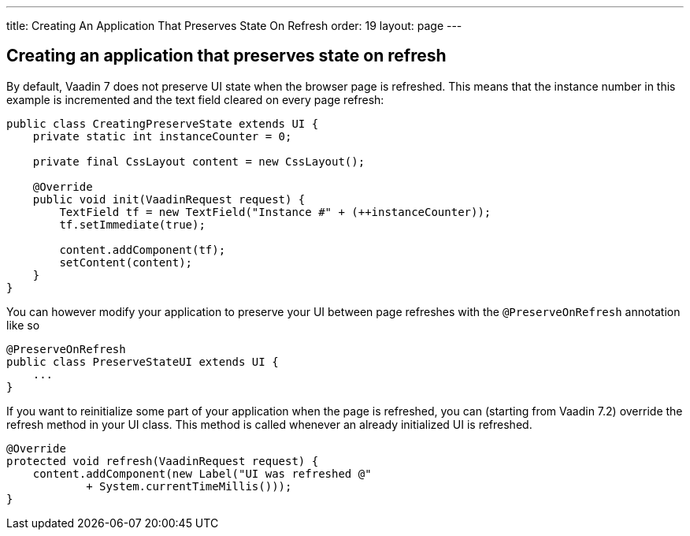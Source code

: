 ---
title: Creating An Application That Preserves State On Refresh
order: 19
layout: page
---

[[creating-an-application-that-preserves-state-on-refresh]]
Creating an application that preserves state on refresh
-------------------------------------------------------

By default, Vaadin 7 does not preserve UI state when the browser page is
refreshed. This means that the instance number in this example is
incremented and the text field cleared on every page refresh:

[source,java]
....
public class CreatingPreserveState extends UI {
    private static int instanceCounter = 0;

    private final CssLayout content = new CssLayout();

    @Override
    public void init(VaadinRequest request) {
        TextField tf = new TextField("Instance #" + (++instanceCounter));
        tf.setImmediate(true);

        content.addComponent(tf);
        setContent(content);
    }
}
....

You can however modify your application to preserve your UI between page
refreshes with the `@PreserveOnRefresh` annotation like so

[source,java]
....
@PreserveOnRefresh
public class PreserveStateUI extends UI {
    ...
}
....

If you want to reinitialize some part of your application when the page
is refreshed, you can (starting from Vaadin 7.2) override the refresh
method in your UI class. This method is called whenever an already
initialized UI is refreshed.

[source,java]
....
@Override
protected void refresh(VaadinRequest request) {
    content.addComponent(new Label("UI was refreshed @"
            + System.currentTimeMillis()));
}
....
